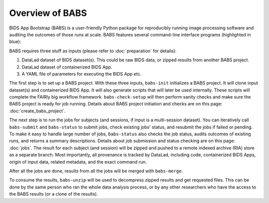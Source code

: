 **********************
Overview of BABS
**********************


BIDS App Bootstrap (BABS) is a user-friendly Python package for reproducibly
running image processing software and auditing the outcomes of those runs at scale.
BABS features several command-line interface programs (highlighted in blue):

.. image:: https://github.com/PennLINC/babs/raw/enh/docs/docs/source/_static/babs_cli.png
.. ^^ change `enh/docs` to `main` after merging the branch into main!

BABS requires three stuff as inputs (please refer to :doc:`preparation` for details):

1. DataLad dataset of BIDS dataset(s). This could be raw BIDS data, or zipped results from another BABS project.
2. DataLad dataset of containerized BIDS App.
3. A YAML file of parameters for executing the BIDS App etc.

The first step is to set up a BABS project.
With these three inputs, ``babs-init`` initializes a BABS project.
It will clone input dataset(s) and containerized BIDS App. It will also
generate scripts that will later be used internally. These scripts will
complete the FAIRly big workflow framework. ``babs-check-setup`` will then
perform sanity checks and make sure the BABS project is ready for job running.
Details about BABS project initiation and checks are on this page: :doc:`create_babs_project`.

The next step is to run the jobs for subjects (and sessions, if input is a multi-session dataset).
You can iteratively call ``babs-submit`` and ``babs-status`` to submit jobs, check existing
jobs' status, and resubmit the jobs if failed or pending. To make it easy to handle large number
of jobs, ``babs-status`` also checks the job status, audits outcomes of existing runs, and returns a summary
descriptions. Details about job submission and status checking are on this page: :doc:`jobs`. The result for each subject (and session)
will be zipped and pushed to a remote indexed archive (RIA) store as a separate branch.
Most importantly, all provenance is tracked by DataLad, including code, containerized BIDS Apps,
origin of input data, related metadata, and the exact command run.


After all the jobs are done, results from all the jobs will be merged with ``babs-merge``.

To consume the results, ``babs-unzip`` will be used to decompress zipped results and get requested files.
This can be done by the same person who ran the whole data analysis process,
or by any other researchers who have the access to the BABS results (or a clone of the results).
